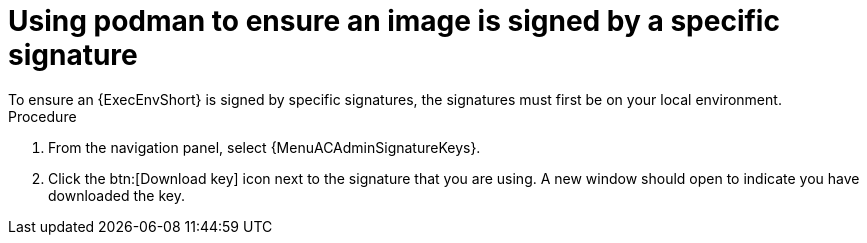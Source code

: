 :_mod-docs-content-type: <PROCEDURE>
[id="using-podman-ensure-image-signed"]
= Using podman to ensure an image is signed by a specific signature
To ensure an {ExecEnvShort} is signed by specific signatures, the signatures must first be on your local environment.

.Procedure

. From the navigation panel, select {MenuACAdminSignatureKeys}.
. Click the btn:[Download key] icon next to the signature that you are using. A new window should open to indicate you have downloaded the key.

